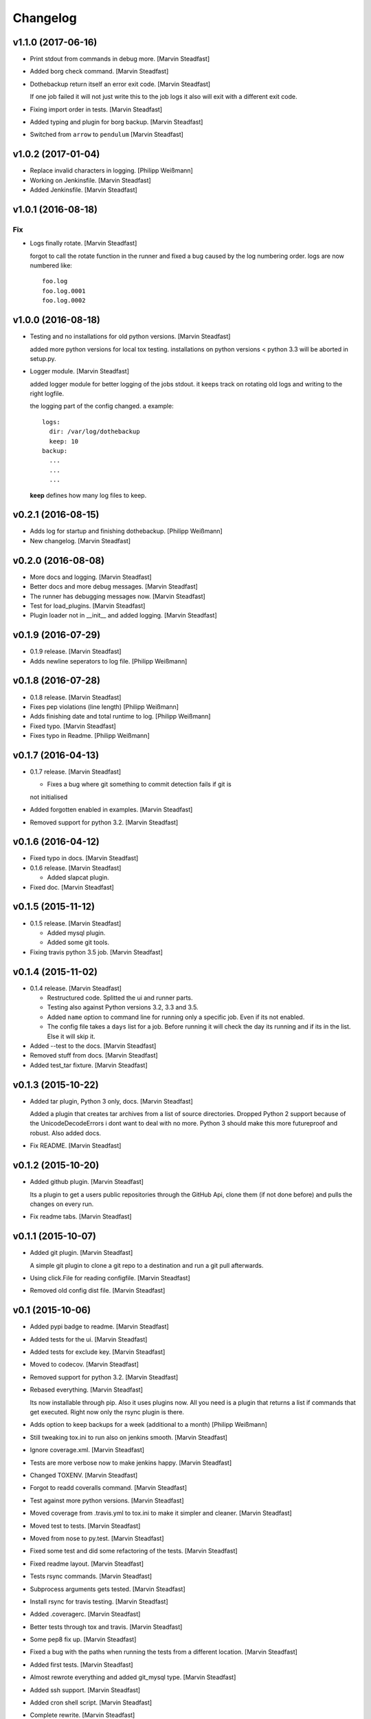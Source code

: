 Changelog
=========


v1.1.0 (2017-06-16)
-------------------
- Print stdout from commands in debug more. [Marvin Steadfast]
- Added borg check command. [Marvin Steadfast]
- Dothebackup return itself an error exit code. [Marvin Steadfast]

  If one job failed it will not just write this to the job logs it also
  will exit with a different exit code.
- Fixing import order in tests. [Marvin Steadfast]
- Added typing and plugin for borg backup. [Marvin Steadfast]
- Switched from ``arrow`` to ``pendulum`` [Marvin Steadfast]


v1.0.2 (2017-01-04)
-------------------
- Replace invalid characters in logging. [Philipp Weißmann]
- Working on Jenkinsfile. [Marvin Steadfast]
- Added Jenkinsfile. [Marvin Steadfast]


v1.0.1 (2016-08-18)
-------------------

Fix
~~~
- Logs finally rotate. [Marvin Steadfast]

  forgot to call the rotate function in the runner and fixed a bug caused
  by the log numbering order. logs are now numbered like::

      foo.log
      foo.log.0001
      foo.log.0002


v1.0.0 (2016-08-18)
-------------------
- Testing and no installations for old python versions. [Marvin
  Steadfast]

  added more python versions for local tox testing. installations on
  python versions < python 3.3 will be aborted in setup.py.
- Logger module. [Marvin Steadfast]

  added logger module for better logging of the jobs stdout. it keeps
  track on rotating old logs and writing to the right logfile.

  the logging part of the config changed. a example::

      logs:
        dir: /var/log/dothebackup
        keep: 10
      backup:
        ...
        ...
        ...

  **keep** defines how many log files to keep.


v0.2.1 (2016-08-15)
-------------------
- Adds log for startup and finishing dothebackup. [Philipp Weißmann]
- New changelog. [Marvin Steadfast]


v0.2.0 (2016-08-08)
-------------------
- More docs and logging. [Marvin Steadfast]
- Better docs and more debug messages. [Marvin Steadfast]
- The runner has debugging messages now. [Marvin Steadfast]
- Test for load_plugins. [Marvin Steadfast]
- Plugin loader not in __init__ and added logging. [Marvin Steadfast]


v0.1.9 (2016-07-29)
-------------------
- 0.1.9 release. [Marvin Steadfast]
- Adds newline seperators to log file. [Philipp Weißmann]


v0.1.8 (2016-07-28)
-------------------
- 0.1.8 release. [Marvin Steadfast]
- Fixes pep violations (line length) [Philipp Weißmann]
- Adds finishing date and total runtime to log. [Philipp Weißmann]
- Fixed typo. [Marvin Steadfast]
- Fixes typo in Readme. [Philipp Weißmann]


v0.1.7 (2016-04-13)
-------------------
- 0.1.7 release. [Marvin Steadfast]

  * Fixes a bug where git something to commit detection fails if git is
  not initialised
- Added forgotten enabled in examples. [Marvin Steadfast]
- Removed support for python 3.2. [Marvin Steadfast]


v0.1.6 (2016-04-12)
-------------------
- Fixed typo in docs. [Marvin Steadfast]
- 0.1.6 release. [Marvin Steadfast]

  * Added slapcat plugin.
- Fixed doc. [Marvin Steadfast]


v0.1.5 (2015-11-12)
-------------------
- 0.1.5 release. [Marvin Steadfast]

  * Added mysql plugin.
  * Added some git tools.
- Fixing travis python 3.5 job. [Marvin Steadfast]


v0.1.4 (2015-11-02)
-------------------
- 0.1.4 release. [Marvin Steadfast]

  * Restructured code. Splitted the ui and runner parts.
  * Testing also against Python versions 3.2, 3.3 and 3.5.
  * Added ``name`` option to command line for running only a specific job.
    Even if its not enabled.
  * The config file takes a ``days`` list for a job. Before running it will
    check the day its running and if its in the list. Else it will skip it.
- Added --test to the docs. [Marvin Steadfast]
- Removed stuff from docs. [Marvin Steadfast]
- Added test_tar fixture. [Marvin Steadfast]


v0.1.3 (2015-10-22)
-------------------
- Added tar plugin, Python 3 only, docs. [Marvin Steadfast]

  Added a plugin that creates tar archives from a list of source
  directories. Dropped Python 2 support because of the UnicodeDecodeErrors
  i dont want to deal with no more. Python 3 should make this more
  futureproof and robust. Also added docs.
- Fix README. [Marvin Steadfast]


v0.1.2 (2015-10-20)
-------------------
- Added github plugin. [Marvin Steadfast]

  Its a plugin to get a users public repositories through the GitHub Api,
  clone them (if not done before) and pulls the changes on every run.
- Fix readme tabs. [Marvin Steadfast]


v0.1.1 (2015-10-07)
-------------------
- Added git plugin. [Marvin Steadfast]

  A simple git plugin to clone a git repo to a destination and run a git
  pull afterwards.
- Using click.File for reading configfile. [Marvin Steadfast]
- Removed old config dist file. [Marvin Steadfast]


v0.1 (2015-10-06)
-----------------
- Added pypi badge to readme. [Marvin Steadfast]
- Added tests for the ui. [Marvin Steadfast]
- Added tests for exclude key. [Marvin Steadfast]
- Moved to codecov. [Marvin Steadfast]
- Removed support for python 3.2. [Marvin Steadfast]
- Rebased everything. [Marvin Steadfast]

  Its now installable through pip. Also it uses plugins now. All you need
  is a plugin that returns a list if commands that get executed. Right now
  only the rsync plugin is there.
- Adds option to keep backups for a week (additional to a month)
  [Philipp Weißmann]
- Still tweaking tox.ini to run also on jenkins smooth. [Marvin
  Steadfast]
- Ignore coverage.xml. [Marvin Steadfast]
- Tests are more verbose now to make jenkins happy. [Marvin Steadfast]
- Changed TOXENV. [Marvin Steadfast]
- Forgot to readd coveralls command. [Marvin Steadfast]
- Test against more python versions. [Marvin Steadfast]
- Moved coverage from .travis.yml to tox.ini to make it simpler and
  cleaner. [Marvin Steadfast]
- Moved test to tests. [Marvin Steadfast]
- Moved from nose to py.test. [Marvin Steadfast]
- Fixed some test and did some refactoring of the tests. [Marvin
  Steadfast]
- Fixed readme layout. [Marvin Steadfast]
- Tests rsync commands. [Marvin Steadfast]
- Subprocess arguments gets tested. [Marvin Steadfast]
- Install rsync for travis testing. [Marvin Steadfast]
- Added .coveragerc. [Marvin Steadfast]
- Better tests through tox and travis. [Marvin Steadfast]
- Some pep8 fix up. [Marvin Steadfast]
- Fixed a bug with the paths when running the tests from a different
  location. [Marvin Steadfast]
- Added first tests. [Marvin Steadfast]
- Almost rewrote everything and added git_mysql type. [Marvin Steadfast]
- Added ssh support. [Marvin Steadfast]
- Added cron shell script. [Marvin Steadfast]
- Complete rewrite. [Marvin Steadfast]
- Fixd readme. [Marvin Steadfast]
- First working version. [Marvin Steadfast]
- Initial commit. [xsteadfastx]


